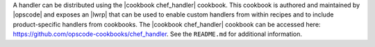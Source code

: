 .. The contents of this file are included in multiple topics.
.. This file should not be changed in a way that hinders its ability to appear in multiple documentation sets.

A handler can be distributed using the |cookbook chef_handler| cookbook. This cookbook is authored and maintained by |opscode| and exposes an |lwrp| that can be used to enable custom handlers from within recipes and to include product-specific handlers from cookbooks. The |cookbook chef_handler| cookbook can be accessed here: https://github.com/opscode-cookbooks/chef_handler. See the ``README.md`` for additional information.
